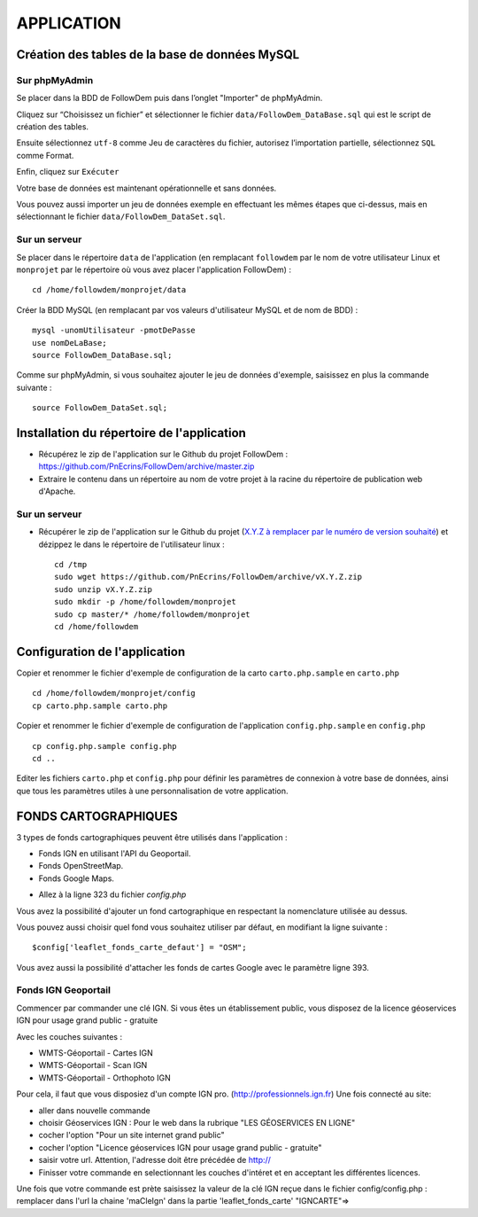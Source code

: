 ===========
APPLICATION
===========
.. image:: http://geotrek.fr/images/logo-pne.png
    :target: http://www.ecrins-parcnational.fr
    
Création des tables de la base de données MySQL
===============================================

Sur phpMyAdmin
--------------

Se placer dans la BDD de FollowDem puis dans l’onglet "Importer" de phpMyAdmin.

Cliquez sur “Choisissez un fichier” et sélectionner le fichier ``data/FollowDem_DataBase.sql`` qui est le script de création des tables.
	
Ensuite sélectionnez ``utf-8`` comme Jeu de caractères du fichier, autorisez l’importation partielle, sélectionnez ``SQL`` comme Format.
	
Enfin, cliquez sur ``Exécuter``

Votre base de données est maintenant opérationnelle et sans données.
	
Vous pouvez aussi importer un jeu de données exemple en effectuant les mêmes étapes que ci-dessus, mais en sélectionnant le fichier ``data/FollowDem_DataSet.sql``.

Sur un serveur
--------------

Se placer dans le répertoire ``data`` de l'application (en remplacant ``followdem`` par le nom de votre utilisateur Linux et ``monprojet`` par le répertoire où vous avez placer l'application FollowDem) :

::

	cd /home/followdem/monprojet/data

Créer la BDD MySQL (en remplacant par vos valeurs d'utilisateur MySQL et de nom de BDD) :
	
::

	mysql -unomUtilisateur -pmotDePasse
	use nomDeLaBase;
	source FollowDem_DataBase.sql;
		
Comme sur phpMyAdmin, si vous souhaitez ajouter le jeu de données d'exemple, saisissez en plus la commande suivante :

::
	
	source FollowDem_DataSet.sql;

Installation du répertoire de l'application
===========================================

* Récupérez le zip de l'application sur le Github du projet FollowDem : https://github.com/PnEcrins/FollowDem/archive/master.zip

* Extraire le contenu dans un répertoire au nom de votre projet à la racine du répertoire de publication web d'Apache.

Sur un serveur
--------------

* Récupérer le zip de l'application sur le Github du projet (`X.Y.Z à remplacer par le numéro de version souhaité <https://github.com/mPnEcrins/FollowDem/releases>`_) et dézippez le dans le répertoire de l'utilisateur linux : 

  ::
    
        cd /tmp
        sudo wget https://github.com/PnEcrins/FollowDem/archive/vX.Y.Z.zip
        sudo unzip vX.Y.Z.zip
        sudo mkdir -p /home/followdem/monprojet
        sudo cp master/* /home/followdem/monprojet
        cd /home/followdem

Configuration de l'application
==============================
    
Copier et renommer le fichier d'exemple de configuration de la carto ``carto.php.sample`` en ``carto.php``

::

        cd /home/followdem/monprojet/config
        cp carto.php.sample carto.php

Copier et renommer le fichier d'exemple de configuration de l'application ``config.php.sample`` en ``config.php``
    
::

        cp config.php.sample config.php
        cd ..

Editer les fichiers ``carto.php`` et ``config.php`` pour définir les paramètres de connexion à votre base de données, ainsi que tous les paramètres utiles à une personnalisation de votre application.
    
FONDS CARTOGRAPHIQUES
=====================

3 types de fonds cartographiques peuvent être utilisés dans l'application :
 
- Fonds IGN en utilisant l'API du Geoportail.

- Fonds OpenStreetMap.

- Fonds Google Maps.

* Allez à la ligne 323 du fichier *config.php*

Vous avez la possibilité d'ajouter un fond cartographique en respectant la nomenclature utilisée au dessus.

Vous pouvez aussi choisir quel fond vous souhaitez utiliser par défaut, en modifiant la ligne suivante :

::
	
		$config['leaflet_fonds_carte_defaut'] = "OSM";

Vous avez aussi la possibilité d'attacher les fonds de cartes Google avec le paramètre ligne 393.

Fonds IGN Geoportail
--------------------

Commencer par commander une clé IGN.
Si vous êtes un établissement public, vous disposez de la licence géoservices IGN pour usage grand public - gratuite

Avec les couches suivantes : 

* WMTS-Géoportail - Cartes IGN
* WMTS-Géoportail - Scan IGN
* WMTS-Géoportail - Orthophoto IGN

Pour cela, il faut que vous disposiez d'un compte IGN pro. (http://professionnels.ign.fr)
Une fois connecté au site: 

* aller dans nouvelle commande

* choisir Géoservices IGN : Pour le web dans la rubrique "LES GÉOSERVICES EN LIGNE"

* cocher l'option "Pour un site internet grand public"

* cocher l'option "Licence géoservices IGN pour usage grand public - gratuite"

* saisir votre url. Attention, l'adresse doit être précédée de http://

* Finisser votre commande en selectionnant les couches d'intéret et en acceptant les différentes licences.


Une fois que votre commande est prète saisissez la valeur de la clé IGN reçue dans le fichier config/config.php : remplacer dans l'url la chaine 'maCleIgn' dans la partie 'leaflet_fonds_carte' "IGNCARTE"=>
